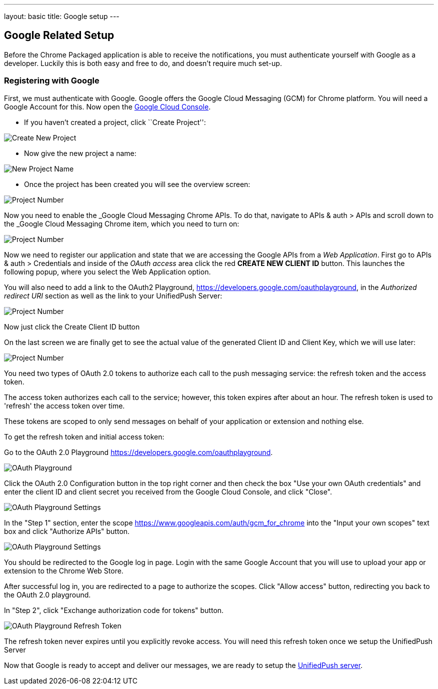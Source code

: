 
---
layout: basic
title: Google setup
---

Google Related Setup
--------------------

Before the Chrome Packaged application is able to receive the notifications, you must authenticate yourself with Google as a developer. Luckily this is both easy and free to do, and doesn't require much set-up.

Registering with Google
~~~~~~~~~~~~~~~~~~~~~~~

First, we must authenticate with Google. Google offers the Google Cloud Messaging (GCM) for Chrome platform.  You will need a Google Account for this. Now open the https://cloud.google.com/console[Google Cloud Console].


- If you haven't created a project, click ``Create Project'':

image::./img/gcc_1.png[Create New Project]

- Now give the new project a name:

image::./img/gcc_2.png[New Project Name]

- Once the project has been created you will see the overview screen:

image::./img/gcc_3.png[Project Number]

Now you need to enable the _Google Cloud Messaging Chrome APIs. To do that, navigate to +APIs & auth+ > +APIs+ and scroll down to the _Google Cloud Messaging Chrome item, which you need to turn on:

image::./img/gcc_4.png[Project Number]

Now we need to register our application and state that we are accessing the Google APIs from a _Web Application_.  First go to +APIs & auth+ > +Credentials+ and inside of the _OAuth access_ area click the red *CREATE NEW CLIENT ID* button. This launches the following popup, where you select the +Web Application+ option.

You will also need to add a link to the OAuth2 Playground,  https://developers.google.com/oauthplayground, in the _Authorized redirect URI_ section as well as the link to your UnifiedPush Server:

image::./img/gcc_5.png[Project Number]

Now just click the +Create Client ID+ button

On the last screen we are finally get to see the actual value of the generated Client ID and Client Key, which we will use later:

image::./img/gcc_6.png["Project Number",border="1"]

You need two types of OAuth 2.0 tokens to authorize each call to the push messaging service: the refresh token and the access token.

The access token authorizes each call to the service; however, this token expires after about an hour. The refresh token is used to 'refresh' the access token over time.

These tokens are scoped to only send messages on behalf of your application or extension and nothing else.

To get the refresh token and initial access token:

Go to the OAuth 2.0 Playground https://developers.google.com/oauthplayground.

image::./img/gcc_7.png["OAuth Playground", border="1"]

Click the  OAuth 2.0 Configuration button in the top right corner and then check the box "Use your own OAuth credentials" and enter the client ID and client secret you received from the Google Cloud Console, and click "Close".

image::./img/gcc_8.png["OAuth Playground Settings", border="1"]

In the "Step 1" section, enter the scope https://www.googleapis.com/auth/gcm_for_chrome into the "Input your own scopes" text box and click "Authorize APIs" button.

image::./img/gcc_9.png["OAuth Playground Settings", border="1"]

You should be redirected to the Google log in page. Login with the same Google Account that you will use to upload your app or extension to the Chrome Web Store.

After successful log in, you are redirected to a page to authorize the scopes. Click "Allow access" button, redirecting you back to the OAuth 2.0 playground.

In "Step 2", click "Exchange authorization code for tokens" button.

image::./img/gcc_11.png["OAuth Playground Refresh Token", border="1"]


The refresh token never expires until you explicitly revoke access. You will need this refresh token once we setup the UnifiedPush Server

Now that Google is ready to accept and deliver our messages, we are ready to setup the link:../register-device[UnifiedPush server].
